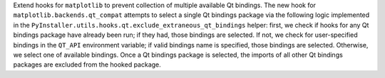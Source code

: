 Extend hooks for ``matplotlib`` to prevent collection of multiple
available Qt bindings. The new hook for ``matplotlib.backends.qt_compat``
attempts to select a single Qt bindings package via the following
logic implemented in the ``PyInstaller.utils.hooks.qt.exclude_extraneous_qt_bindings``
helper: first, we check if hooks for any Qt bindings package have already
been run; if they had, those bindings are selected. If not, we check for
user-specified bindings in the ``QT_API`` environment variable; if valid
bindings name is specified, those bindings are selected. Otherwise, we
select one of available bindings. Once a Qt bindings package is selected,
the imports of all other Qt bindings packages are excluded from the
hooked package.
